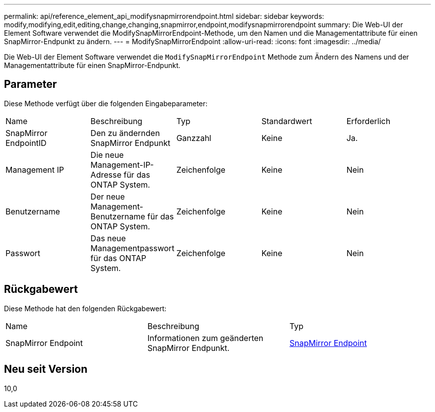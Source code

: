---
permalink: api/reference_element_api_modifysnapmirrorendpoint.html 
sidebar: sidebar 
keywords: modify,modifying,edit,editing,change,changing,snapmirror,endpoint,modifysnapmirrorendpoint 
summary: Die Web-UI der Element Software verwendet die ModifySnapMirrorEndpoint-Methode, um den Namen und die Managementattribute für einen SnapMirror-Endpunkt zu ändern. 
---
= ModifySnapMirrorEndpoint
:allow-uri-read: 
:icons: font
:imagesdir: ../media/


[role="lead"]
Die Web-UI der Element Software verwendet die `ModifySnapMirrorEndpoint` Methode zum Ändern des Namens und der Managementattribute für einen SnapMirror-Endpunkt.



== Parameter

Diese Methode verfügt über die folgenden Eingabeparameter:

|===


| Name | Beschreibung | Typ | Standardwert | Erforderlich 


 a| 
SnapMirror EndpointID
 a| 
Den zu ändernden SnapMirror Endpunkt
 a| 
Ganzzahl
 a| 
Keine
 a| 
Ja.



 a| 
Management IP
 a| 
Die neue Management-IP-Adresse für das ONTAP System.
 a| 
Zeichenfolge
 a| 
Keine
 a| 
Nein



 a| 
Benutzername
 a| 
Der neue Management-Benutzername für das ONTAP System.
 a| 
Zeichenfolge
 a| 
Keine
 a| 
Nein



 a| 
Passwort
 a| 
Das neue Managementpasswort für das ONTAP System.
 a| 
Zeichenfolge
 a| 
Keine
 a| 
Nein

|===


== Rückgabewert

Diese Methode hat den folgenden Rückgabewert:

|===


| Name | Beschreibung | Typ 


 a| 
SnapMirror Endpoint
 a| 
Informationen zum geänderten SnapMirror Endpunkt.
 a| 
xref:reference_element_api_snapmirrorendpoint.adoc[SnapMirror Endpoint]

|===


== Neu seit Version

10,0
